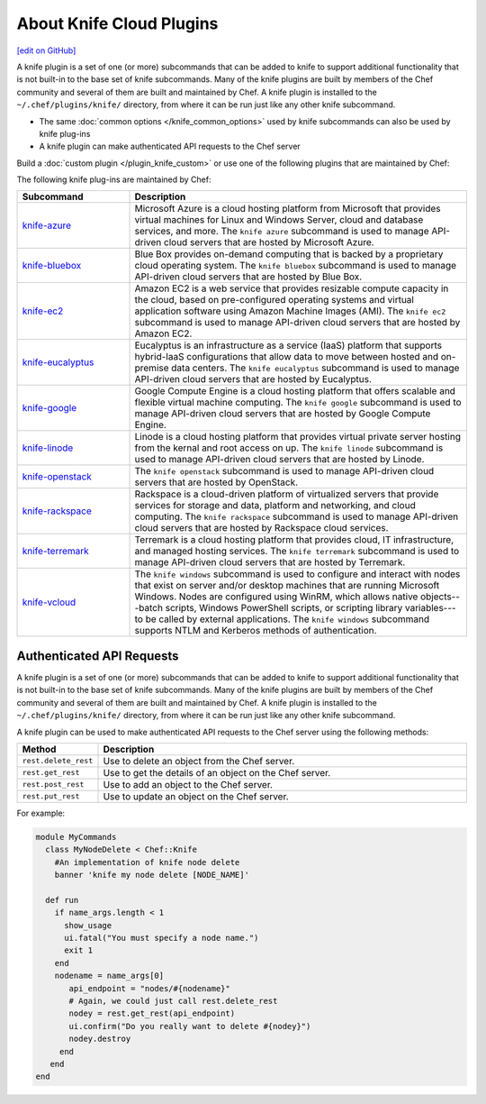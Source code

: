 =====================================================
About Knife Cloud Plugins
=====================================================
`[edit on GitHub] <https://github.com/chef/chef-web-docs/blob/master/chef_master/source/plugin_knife.rst>`__

.. tag plugin_knife_summary

A knife plugin is a set of one (or more) subcommands that can be added to knife to support additional functionality that is not built-in to the base set of knife subcommands. Many of the knife plugins are built by members of the Chef community and several of them are built and maintained by Chef. A knife plugin is installed to the ``~/.chef/plugins/knife/`` directory, from where it can be run just like any other knife subcommand.

.. end_tag

* The same :doc:`common options </knife_common_options>` used by knife subcommands can also be used by knife plug-ins
* A knife plugin can make authenticated API requests to the Chef server

Build a :doc:`custom plugin </plugin_knife_custom>` or use one of the following plugins that are maintained by Chef:

The following knife plug-ins are maintained by Chef:

.. list-table::
   :widths: 150 450
   :header-rows: 1

   * - Subcommand
     - Description
   * - `knife-azure <https://github.com/chef/knife-azure>`__
     - .. tag plugin_knife_azure

       Microsoft Azure is a cloud hosting platform from Microsoft that provides virtual machines for Linux and Windows Server, cloud and database services, and more. The ``knife azure`` subcommand is used to manage API-driven cloud servers that are hosted by Microsoft Azure.

       .. end_tag

   * - `knife-bluebox <https://github.com/chef/knife-bluebox>`__
     - Blue Box provides on-demand computing that is backed by a proprietary cloud operating system. The ``knife bluebox`` subcommand is used to manage API-driven cloud servers that are hosted by Blue Box.
   * - `knife-ec2 <https://github.com/chef/knife-ec2>`__
     - Amazon EC2 is a web service that provides resizable compute capacity in the cloud, based on pre-configured operating systems and virtual application software using Amazon Machine Images (AMI). The ``knife ec2`` subcommand is used to manage API-driven cloud servers that are hosted by Amazon EC2.

   * - `knife-eucalyptus <https://github.com/chef/knife-eucalyptus>`__
     - Eucalyptus is an infrastructure as a service (IaaS) platform that supports hybrid-IaaS configurations that allow data to move between hosted and on-premise data centers. The ``knife eucalyptus`` subcommand is used to manage API-driven cloud servers that are hosted by Eucalyptus.
   * - `knife-google <https://github.com/chef/knife-google>`__
     - Google Compute Engine is a cloud hosting platform that offers scalable and flexible virtual machine computing. The ``knife google`` subcommand is used to manage API-driven cloud servers that are hosted by Google Compute Engine.
   * - `knife-linode <https://github.com/chef/knife-linode>`__
     - Linode is a cloud hosting platform that provides virtual private server hosting from the kernal and root access on up. The ``knife linode`` subcommand is used to manage API-driven cloud servers that are hosted by Linode.
   * - `knife-openstack <https://github.com/chef/knife-openstack>`__
     - The ``knife openstack`` subcommand is used to manage API-driven cloud servers that are hosted by OpenStack.
   * - `knife-rackspace <https://github.com/chef/knife-rackspace>`__
     - Rackspace is a cloud-driven platform of virtualized servers that provide services for storage and data, platform and networking, and cloud computing. The ``knife rackspace`` subcommand is used to manage API-driven cloud servers that are hosted by Rackspace cloud services.
   * - `knife-terremark <https://github.com/chef/knife-terremark>`__
     - Terremark is a cloud hosting platform that provides cloud, IT infrastructure, and managed hosting services. The ``knife terremark`` subcommand is used to manage API-driven cloud servers that are hosted by Terremark.
   * - `knife-vcloud <https://github.com/chef/knife-vcloud>`__
     - .. tag plugin_knife_windows_summary

       The ``knife windows`` subcommand is used to configure and interact with nodes that exist on server and/or desktop machines that are running Microsoft Windows. Nodes are configured using WinRM, which allows native objects---batch scripts, Windows PowerShell scripts, or scripting library variables---to be called by external applications. The ``knife windows`` subcommand supports NTLM and Kerberos methods of authentication.

       .. end_tag

Authenticated API Requests
=====================================================
.. tag plugin_knife_summary

A knife plugin is a set of one (or more) subcommands that can be added to knife to support additional functionality that is not built-in to the base set of knife subcommands. Many of the knife plugins are built by members of the Chef community and several of them are built and maintained by Chef. A knife plugin is installed to the ``~/.chef/plugins/knife/`` directory, from where it can be run just like any other knife subcommand.

.. end_tag

.. tag plugin_knife_using_authenticated_requests

A knife plugin can be used to make authenticated API requests to the Chef server using the following methods:

.. list-table::
   :widths: 60 420
   :header-rows: 1

   * - Method
     - Description
   * - ``rest.delete_rest``
     - Use to delete an object from the Chef server.
   * - ``rest.get_rest``
     - Use to get the details of an object on the Chef server.
   * - ``rest.post_rest``
     - Use to add an object to the Chef server.
   * - ``rest.put_rest``
     - Use to update an object on the Chef server.

For example:

.. code-block:: ruby

   module MyCommands
     class MyNodeDelete < Chef::Knife
       #An implementation of knife node delete
       banner 'knife my node delete [NODE_NAME]'

     def run
       if name_args.length < 1
         show_usage
         ui.fatal("You must specify a node name.")
         exit 1
       end
       nodename = name_args[0]
          api_endpoint = "nodes/#{nodename}"
          # Again, we could just call rest.delete_rest
          nodey = rest.get_rest(api_endpoint)
          ui.confirm("Do you really want to delete #{nodey}")
          nodey.destroy
        end
      end
   end

.. end_tag

